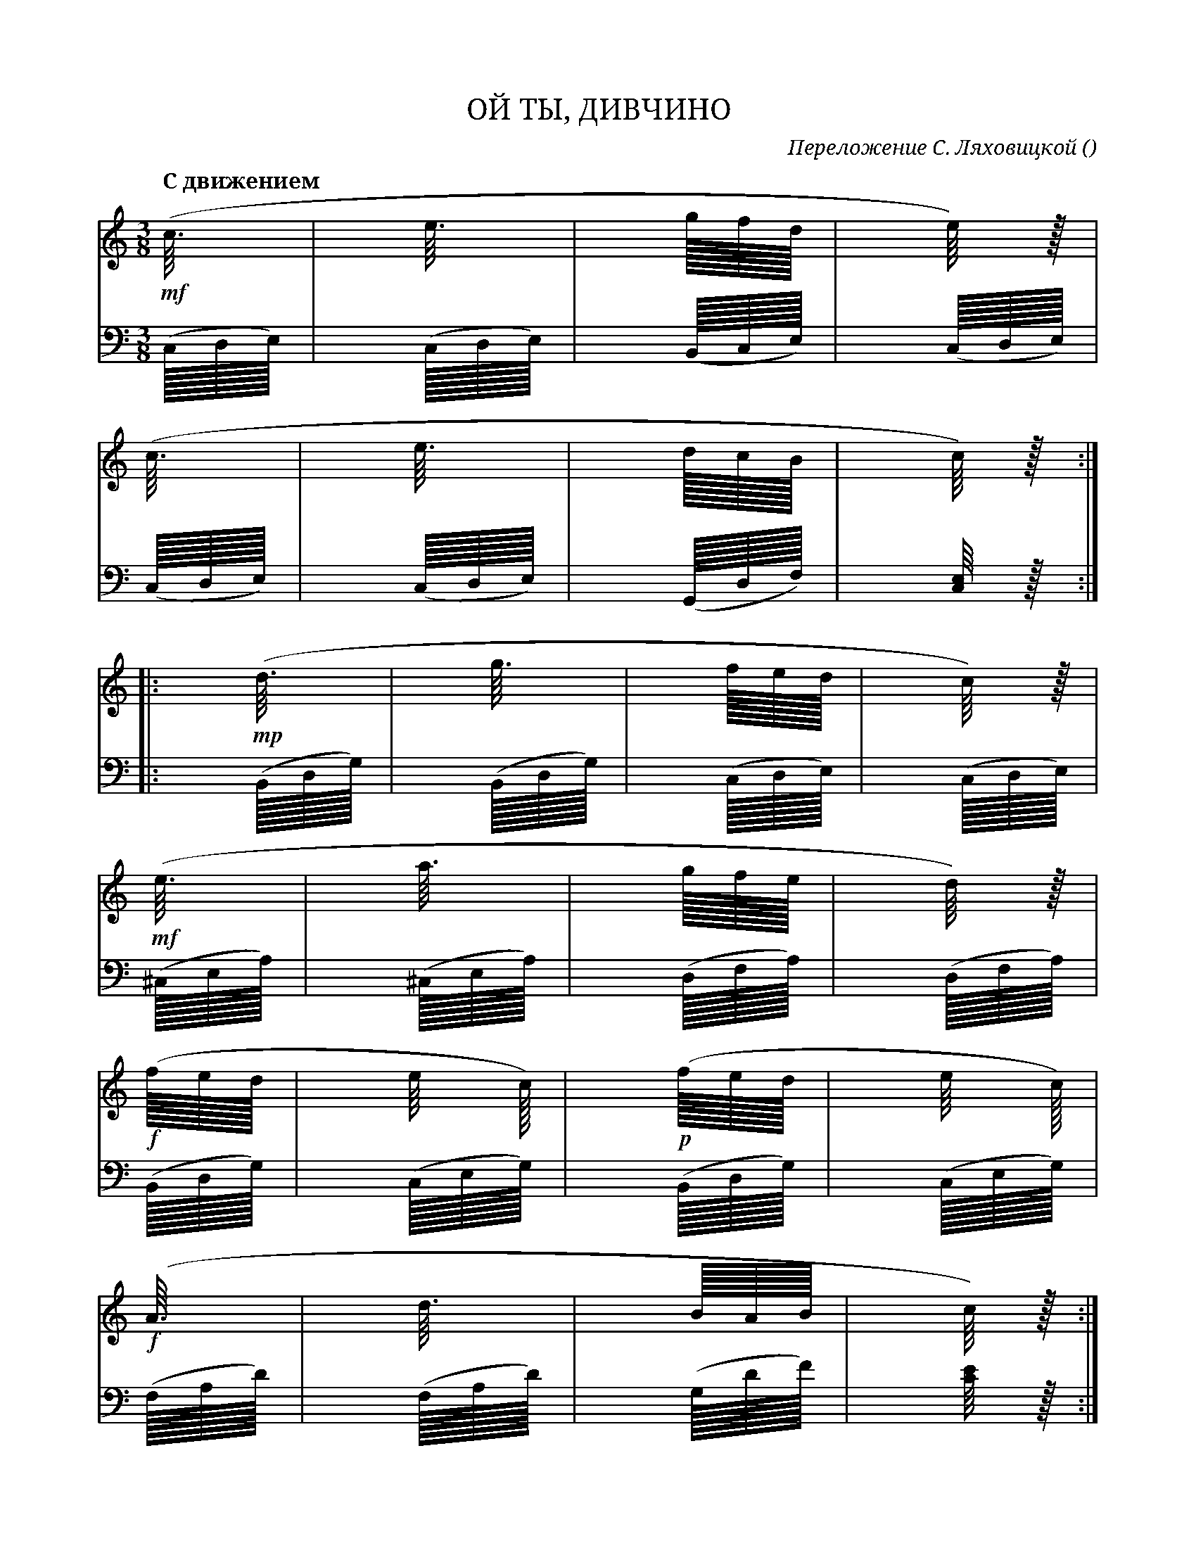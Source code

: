 var abc=`
X:1
Q:"С движением"
T:ОЙ ТЫ, ДИВЧИНО
C: Переложение С. Ляховицкой
O: 
W:
M:3/8
L:1
K:C
V:1 cleff=treble
!mf! (c3/8         | e3/8          | g/8f/8d/8       | e/4) z/8 |
V:2 cleff=bass
(C,/8D,/8E,/8)|(C,/8D,/8E,/8) | (B,,/8C,/8E,/8) | (C,/8D,/8E,/8) |
V:1 cleff=treble
(c3/8          | e3/8          | d/8c/8B/8       | c/4) z/8 :|
V:2 cleff=bass
(C,/8D,/8E,/8)|(C,/8D,/8E,/8) | (G,,/8D,/8F,/8) | [C,/4E,/4] z/8 :|
V:1 cleff=treble
|: !mp! (d3/8          | g3/8          | f/8e/8d/8       | c/4) z/8 |
V:2 cleff=bass
|:(B,,/8D,/8G,/8)|(B,,/8D,/8G,/8) | (C,/8D,/8E,/8) | (C,/8D,/8E,/8) |
V:1 cleff=treble
!mf! (e3/8|a3/8|g/8f/8e/8|d/4) z/8 |
V:2 cleff=bass
(^C,/8E,/8A,/8)|(^C,/8E,/8A,/8)|(D,/8F,/8A,/8)|(D,/8F,/8A,/8)|
V:1 cleff=treble
!f! (f/8e/8d/8|e/4 c/8)| !p! (f/8e/8d/8|e/4 c/8)|
V:2 cleff=bass
(B,,/8D,/8G,/8) | (C,/8E,/8G,/8) | (B,,/8D,/8G,/8) | (C,/8E,/8G,/8) |
V:1 cleff=treble
!f! (A3/8|d3/8|B/8A/8B/8|c/4) z/8 :|
V:2 cleff=bass
(F,/8A,/8D/8)|(F,/8A,/8D/8)|(G,/8D/8F/8)|[C/4E/4] z/8:|
V:1 cleff=treble
z
`
